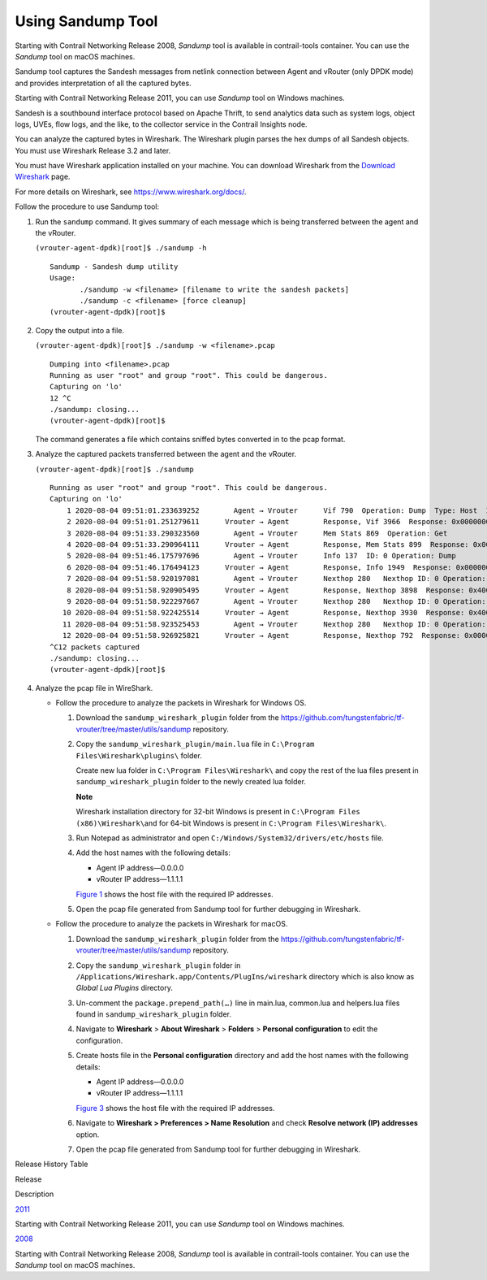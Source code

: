 Using Sandump Tool​
===================

 

Starting with Contrail Networking Release 2008, *Sandump* tool is
available in contrail-tools container. You can use the *Sandump* tool on
macOS machines.

Sandump tool captures the Sandesh messages from netlink connection
between Agent and vRouter (only DPDK mode) and provides interpretation
of all the captured bytes.​

Starting with Contrail Networking Release 2011, you can use *Sandump*
tool on Windows machines.

Sandesh is a southbound interface protocol based on Apache Thrift, to
send analytics data such as system logs, object logs, UVEs, flow logs,
and the like, to the collector service in the Contrail Insights node.

You can analyze the captured bytes in Wireshark. The Wireshark plugin
parses the hex dumps of all Sandesh objects. You must use Wireshark
Release 3.2 and later.

You must have Wireshark application installed on your machine. You can
download Wireshark from the `Download
Wireshark <https://www.wireshark.org/#download>`__ page.

For more details on Wireshark, see https://www.wireshark.org/docs/.

Follow the procedure to use Sandump tool:

1. Run the ``sandump`` command. It gives summary of each message which
   is being transferred between the agent and the vRouter.​

   .. raw:: html

      <div id="jd0e50" class="sample" dir="ltr">

   .. raw:: html

      <div id="jd0e51" dir="ltr">

   ``(vrouter-agent-dpdk)[root]$ ./sandump -h``

   .. raw:: html

      </div>

   .. raw:: html

      <div class="output" dir="ltr">

   ::

      Sandump - Sandesh dump utility
      Usage:
             ./sandump -w <filename> [filename to write the sandesh packets]
             ./sandump -c <filename> [force cleanup]
      (vrouter-agent-dpdk)[root]$                                 

   .. raw:: html

      </div>

   .. raw:: html

      </div>

2. Copy the output into a file.

   .. raw:: html

      <div id="jd0e58" class="sample" dir="ltr">

   .. raw:: html

      <div id="jd0e59" dir="ltr">

   ``(vrouter-agent-dpdk)[root]$ ./sandump -w <filename>.pcap``

   .. raw:: html

      </div>

   .. raw:: html

      <div class="output" dir="ltr">

   ::

      Dumping into <filename>.pcap
      Running as user "root" and group "root". This could be dangerous.
      Capturing on 'lo'
      12 ^C
      ./sandump: closing...
      (vrouter-agent-dpdk)[root]$

   .. raw:: html

      </div>

   .. raw:: html

      </div>

   The command generates a file which contains sniffed bytes converted
   in to the pcap format.

3. Analyze the captured packets transferred between the agent and the
   vRouter.

   .. raw:: html

      <div id="jd0e68" class="sample" dir="ltr">

   .. raw:: html

      <div id="jd0e69" dir="ltr">

   ``(vrouter-agent-dpdk)[root]$ ./sandump``

   .. raw:: html

      </div>

   .. raw:: html

      <div class="output" dir="ltr">

   ::

      Running as user "root" and group "root". This could be dangerous.
      Capturing on 'lo'
          1 2020-08-04 09:51:01.233639252        Agent → Vrouter      Vif 790  Operation: Dump  Type: Host  ID: 0 
          2 2020-08-04 09:51:01.251279611      Vrouter → Agent        Response, Vif 3966  Response: 0x0000000, Multiple  vr_interface_req
          3 2020-08-04 09:51:33.290323560        Agent → Vrouter      Mem Stats 869  Operation: Get 
          4 2020-08-04 09:51:33.290964111      Vrouter → Agent        Response, Mem Stats 899  Response: 0x00000000  
          5 2020-08-04 09:51:46.175797696        Agent → Vrouter      Info 137  ID: 0 Operation: Dump 
          6 2020-08-04 09:51:46.176494123      Vrouter → Agent        Response, Info 1949  Response: 0x00000001  ID: 0 
          7 2020-08-04 09:51:58.920197081        Agent → Vrouter      Nexthop 280   Nexthop ID: 0 Operation: Dump 
          8 2020-08-04 09:51:58.920905495      Vrouter → Agent        Response, Nexthop 3898  Response: 0x4000001, Multiple  vr_nexthop_req
          9 2020-08-04 09:51:58.922297667        Agent → Vrouter      Nexthop 280   Nexthop ID: 0 Operation: Dump 
         10 2020-08-04 09:51:58.922425514      Vrouter → Agent        Response, Nexthop 3930  Response: 0x4000001, Multiple  vr_nexthop_req
         11 2020-08-04 09:51:58.923525453        Agent → Vrouter      Nexthop 280   Nexthop ID: 0 Operation: Dump 
         12 2020-08-04 09:51:58.926925821      Vrouter → Agent        Response, Nexthop 792  Response: 0x0000000, Multiple  vr_nexthop_req
      ^C12 packets captured
      ./sandump: closing...
      (vrouter-agent-dpdk)[root]$ 

   .. raw:: html

      </div>

   .. raw:: html

      </div>

4. Analyze the pcap file in WireShark.

   -  Follow the procedure to analyze the packets in Wireshark for
      Windows OS.

      1. Download the ``sandump_wireshark_plugin`` folder from the
         https://github.com/tungstenfabric/tf-vrouter/tree/master/utils/sandump
         repository.

      2. Copy the ``sandump_wireshark_plugin/main.lua`` file in
         ``C:\Program Files\Wireshark\plugins\`` folder.

         Create new lua folder in ``C:\Program Files\Wireshark\`` and
         copy the rest of the lua files present in
         ``sandump_wireshark_plugin`` folder to the newly created lua
         folder.

         **Note**

         Wireshark installation directory for 32-bit Windows is present
         in ``C:\Program Files (x86)\Wireshark\``\ and for 64-bit
         Windows is present in ``C:\Program Files\Wireshark\``.

      3. Run Notepad as administrator and open
         ``C:/Windows/System32/drivers/etc/hosts`` file.

      4. ​​​​​​​Add the host names with the following details:

         -  Agent IP address—0.0.0.0

         -  vRouter IP address—1.1.1.1

         `Figure 1 <sandump-tool.html#HostFile_win>`__ shows the host
         file with the required IP addresses.

         |Figure 1: host file|

      5. Open the pcap file generated from Sandump tool for further
         debugging in Wireshark.

         |Figure 2: File debugging in Wireshark|

   -  Follow the procedure to analyze the packets in Wireshark for
      macOS.

      1. Download the ``sandump_wireshark_plugin`` folder from the
         https://github.com/tungstenfabric/tf-vrouter/tree/master/utils/sandump
         repository.

      2. Copy the ``sandump_wireshark_plugin`` folder in
         ``/Applications/Wireshark.app/Contents/PlugIns/wireshark``
         directory which is also know as *Global Lua Plugins* directory.

      3. Un-comment the ``package.prepend_path(…)`` line in main.lua,
         common.lua and helpers.lua files found in
         ``sandump_wireshark_plugin`` folder.

      4. Navigate to **Wireshark** > **About Wireshark** > **Folders** >
         **Personal configuration** to edit the configuration.

      5. ​​​​​​​Create hosts file in the **Personal configuration**
         directory and add the host names with the following details:

         -  Agent IP address—0.0.0.0

         -  vRouter IP address—1.1.1.1

         `Figure 3 <sandump-tool.html#HostFile>`__ shows the host file
         with the required IP addresses.

         |Figure 3: host file|

      6. Navigate to **Wireshark > Preferences > Name Resolution** and
         check **Resolve network (IP) addresses** option.

         |Figure 4: Wireshark—Preferences|

      7. Open the pcap file generated from Sandump tool for further
         debugging in Wireshark.

         |Figure 5: File debugging in Wireshark|

.. raw:: html

   <div class="table">

.. raw:: html

   <div class="caption">

Release History Table

.. raw:: html

   </div>

.. raw:: html

   <div class="table-row table-head">

.. raw:: html

   <div class="table-cell">

Release

.. raw:: html

   </div>

.. raw:: html

   <div class="table-cell">

Description

.. raw:: html

   </div>

.. raw:: html

   </div>

.. raw:: html

   <div class="table-row">

.. raw:: html

   <div class="table-cell">

`2011 <#jd0e21>`__

.. raw:: html

   </div>

.. raw:: html

   <div class="table-cell">

Starting with Contrail Networking Release 2011, you can use *Sandump*
tool on Windows machines.

.. raw:: html

   </div>

.. raw:: html

   </div>

.. raw:: html

   <div class="table-row">

.. raw:: html

   <div class="table-cell">

`2008 <#jd0e10>`__

.. raw:: html

   </div>

.. raw:: html

   <div class="table-cell">

Starting with Contrail Networking Release 2008, *Sandump* tool is
available in contrail-tools container. You can use the *Sandump* tool on
macOS machines.

.. raw:: html

   </div>

.. raw:: html

   </div>

.. raw:: html

   </div>

 

.. |Figure 1: host file| image:: documentation/images/s009683.png
.. |Figure 2: File debugging in Wireshark| image:: documentation/images/s060107.png
.. |Figure 3: host file| image:: documentation/images/s009683.png
.. |Figure 4: Wireshark—Preferences| image:: documentation/images/s060106.png
.. |Figure 5: File debugging in Wireshark| image:: documentation/images/s060107.png
